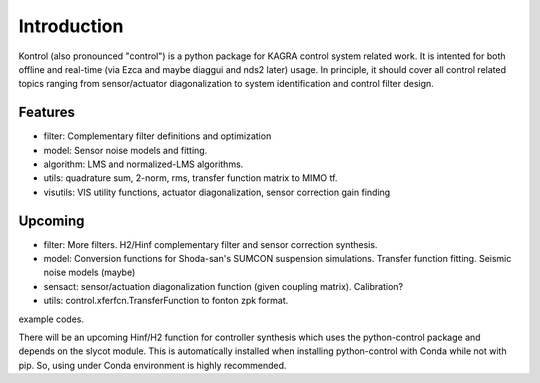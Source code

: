 Introduction
============

Kontrol (also pronounced "control") is a python package for KAGRA control system
related work. It is intented for both offline and real-time (via Ezca and maybe
diaggui and nds2 later) usage. In principle, it should cover all control related topics
ranging from sensor/actuator diagonalization to system identification and
control filter design.

Features
--------
* filter: Complementary filter definitions and optimization
* model: Sensor noise models and fitting.
* algorithm: LMS and normalized-LMS algorithms.
* utils: quadrature sum, 2-norm, rms, transfer function matrix to MIMO tf.
* visutils: VIS utility functions, actuator diagonalization, sensor correction
  gain finding

Upcoming
--------
* filter: More filters. H2/Hinf complementary filter and sensor correction
  synthesis.
* model: Conversion functions for Shoda-san's SUMCON suspension simulations.
  Transfer function fitting. Seismic noise models (maybe)
* sensact: sensor/actuation diagonalization function (given coupling matrix).
  Calibration?
* utils: control.xferfcn.TransferFunction to fonton zpk format.

example codes.

There will be an upcoming Hinf/H2 function for controller synthesis which uses
the python-control package and depends on the slycot module. This is
automatically installed when installing python-control with Conda while not
with pip. So, using under Conda environment is highly recommended.
